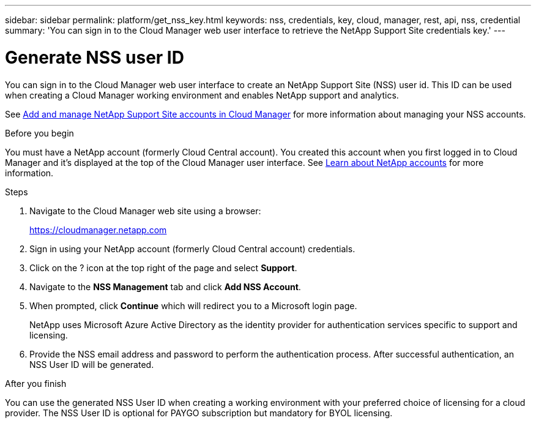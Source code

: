 ---
sidebar: sidebar
permalink: platform/get_nss_key.html
keywords: nss, credentials, key, cloud, manager, rest, api, nss, credential
summary: 'You can sign in to the Cloud Manager web user interface to retrieve the NetApp Support Site credentials key.'
---

= Generate NSS user ID
:hardbreaks:
:nofooter:
:icons: font
:linkattrs:
:imagesdir: ./media/

[.lead]
You can sign in to the Cloud Manager web user interface to create an NetApp Support Site (NSS) user id. This ID can be used when creating a Cloud Manager working environment and enables NetApp support and analytics.

See link:https://docs.netapp.com/us-en/occm/task_adding_nss_accounts.html[Add and manage NetApp Support Site accounts in Cloud Manager^] for more information about managing your NSS accounts.

//[NOTE]
//You need the NSS key when creating a working environment that uses BYOL ("bring your own") licensing.

.Before you begin

You must have a NetApp account (formerly Cloud Central account). You created this account when you first logged in to Cloud Manager and it’s displayed at the top of the Cloud Manager user interface. See link:https://docs.netapp.com/us-en/occm/concept_cloud_central_accounts.html[Learn about NetApp accounts^] for more information.

.Steps

. Navigate to the Cloud Manager web site using a browser:
+
https://cloudmanager.netapp.com

. Sign in using your NetApp account (formerly Cloud Central account) credentials.

. Click on the ? icon at the top right of the page and select *Support*.

. Navigate to the *NSS Management* tab and click *Add NSS Account*.

. When prompted, click *Continue* which will redirect you to a Microsoft login page.
+
NetApp uses Microsoft Azure Active Directory as the identity provider for authentication services specific to support and licensing.

. Provide the NSS email address and password to perform the authentication process. After successful authentication, an NSS User ID will be generated.

.After you finish

You can use the generated NSS User ID when creating a working environment with your preferred choice of licensing for a cloud provider. The NSS User ID is optional for PAYGO subscription but mandatory for BYOL licensing.
